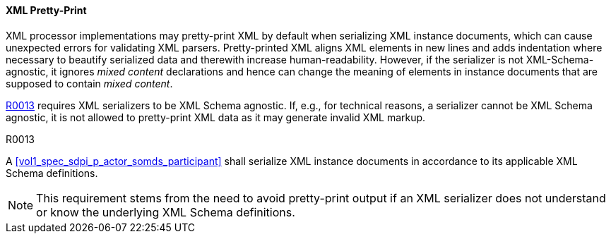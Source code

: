 ==== XML Pretty-Print

XML processor implementations may pretty-print XML by default when serializing XML instance documents, which can cause unexpected errors for validating XML parsers.
Pretty-printed XML aligns XML elements in new lines and adds indentation where necessary to beautify serialized data and therewith increase human-readability.
However, if the serializer is not XML-Schema-agnostic, it ignores _mixed content_ declarations and hence can change the meaning of elements in instance documents that are supposed to contain _mixed content_.

<<r0013>> requires XML serializers to be XML Schema agnostic. If, e.g., for technical reasons, a serializer cannot be XML Schema agnostic, it is not allowed to pretty-print XML data as it may generate invalid XML markup.

.R0013
[sdpi_requirement#r0013,sdpi_req_level=shall]
[sdpi_req_type=risk_mitigation,sdpi_ses_type=effectiveness,sdpi_ses_test=wire]
****

[NORMATIVE]
====
A <<vol1_spec_sdpi_p_actor_somds_participant>> shall serialize XML instance documents in accordance to its applicable XML Schema definitions.
====

[NOTE]
====
This requirement stems from the need to avoid pretty-print output if an XML serializer does not understand or know the underlying XML Schema definitions.
====
****